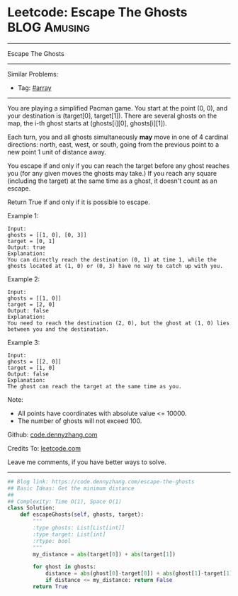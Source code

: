 * Leetcode: Escape The Ghosts                                    :BLOG:Amusing:
#+STARTUP: showeverything
#+OPTIONS: toc:nil \n:t ^:nil creator:nil d:nil
:PROPERTIES:
:type:     array
:END:
---------------------------------------------------------------------
Escape The Ghosts
---------------------------------------------------------------------
Similar Problems:
- Tag: [[https://code.dennyzhang.com/tag/array][#array]]
---------------------------------------------------------------------
You are playing a simplified Pacman game. You start at the point (0, 0), and your destination is (target[0], target[1]). There are several ghosts on the map, the i-th ghost starts at (ghosts[i][0], ghosts[i][1]).

Each turn, you and all ghosts simultaneously *may* move in one of 4 cardinal directions: north, east, west, or south, going from the previous point to a new point 1 unit of distance away.

You escape if and only if you can reach the target before any ghost reaches you (for any given moves the ghosts may take.)  If you reach any square (including the target) at the same time as a ghost, it doesn't count as an escape.

Return True if and only if it is possible to escape.

Example 1:
#+BEGIN_EXAMPLE
Input: 
ghosts = [[1, 0], [0, 3]]
target = [0, 1]
Output: true
Explanation: 
You can directly reach the destination (0, 1) at time 1, while the ghosts located at (1, 0) or (0, 3) have no way to catch up with you.
#+END_EXAMPLE

Example 2:
#+BEGIN_EXAMPLE
Input: 
ghosts = [[1, 0]]
target = [2, 0]
Output: false
Explanation: 
You need to reach the destination (2, 0), but the ghost at (1, 0) lies between you and the destination.
#+END_EXAMPLE

Example 3:
#+BEGIN_EXAMPLE
Input: 
ghosts = [[2, 0]]
target = [1, 0]
Output: false
Explanation: 
The ghost can reach the target at the same time as you.
#+END_EXAMPLE

Note:

- All points have coordinates with absolute value <= 10000.
- The number of ghosts will not exceed 100.

Github: [[https://github.com/dennyzhang/code.dennyzhang.com/tree/master/problems/escape-the-ghosts][code.dennyzhang.com]]

Credits To: [[https://leetcode.com/problems/escape-the-ghosts/description/][leetcode.com]]

Leave me comments, if you have better ways to solve.
---------------------------------------------------------------------

#+BEGIN_SRC python
## Blog link: https://code.dennyzhang.com/escape-the-ghosts
## Basic Ideas: Get the minimum distance
##
## Complexity: Time O(1), Space O(1)
class Solution:
    def escapeGhosts(self, ghosts, target):
        """
        :type ghosts: List[List[int]]
        :type target: List[int]
        :rtype: bool
        """
        my_distance = abs(target[0]) + abs(target[1])
        
        for ghost in ghosts:
            distance = abs(ghost[0]-target[0]) + abs(ghost[1]-target[1])
            if distance <= my_distance: return False
        return True
#+END_SRC

#+BEGIN_HTML
<div style="overflow: hidden;">
<div style="float: left; padding: 5px"> <a href="https://www.linkedin.com/in/dennyzhang001"><img src="https://www.dennyzhang.com/wp-content/uploads/sns/linkedin.png" alt="linkedin" /></a></div>
<div style="float: left; padding: 5px"><a href="https://github.com/dennyzhang"><img src="https://www.dennyzhang.com/wp-content/uploads/sns/github.png" alt="github" /></a></div>
<div style="float: left; padding: 5px"><a href="https://www.dennyzhang.com/slack" target="_blank" rel="nofollow"><img src="https://slack.dennyzhang.com/badge.svg" alt="slack"/></a></div>
</div>
#+END_HTML
